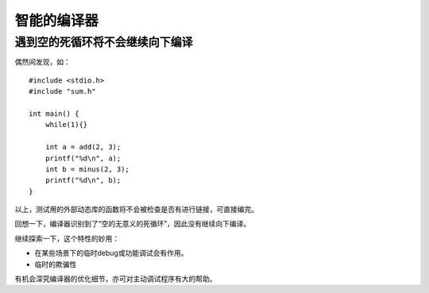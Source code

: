 智能的编译器
=================

遇到空的死循环将不会继续向下编译
-----------------------------------

偶然间发现，如：

::

    #include <stdio.h>
    #include "sum.h"

    int main() {
        while(1){}

        int a = add(2, 3);
        printf("%d\n", a);
        int b = minus(2, 3);
        printf("%d\n", b);
    }

以上，测试用的外部动态库的函数将不会被检查是否有进行链接，可直接编完。

回想一下，编译器识别到了“空的无意义的死循环”，因此没有继续向下编译。

继续探索一下，这个特性的妙用：

* 在某些场景下的临时debug或功能调试会有作用。
* 临时的欺骗性

有机会深究编译器的优化细节，亦可对主动调试程序有大的帮助。
